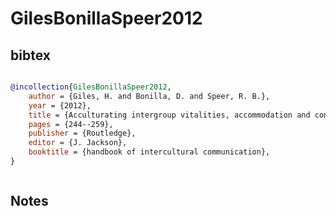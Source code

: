 * GilesBonillaSpeer2012




** bibtex

#+NAME: bibtex
#+BEGIN_SRC bibtex

@incollection{GilesBonillaSpeer2012,
    author = {Giles, H. and Bonilla, D. and Speer, R. B.},
    year = {2012},
    title = {Acculturating intergroup vitalities, accommodation and contact},
    pages = {244--259},
    publisher = {Routledge},
    editor = {J. Jackson},
    booktitle = {handbook of intercultural communication},
}


#+END_SRC




** Notes

